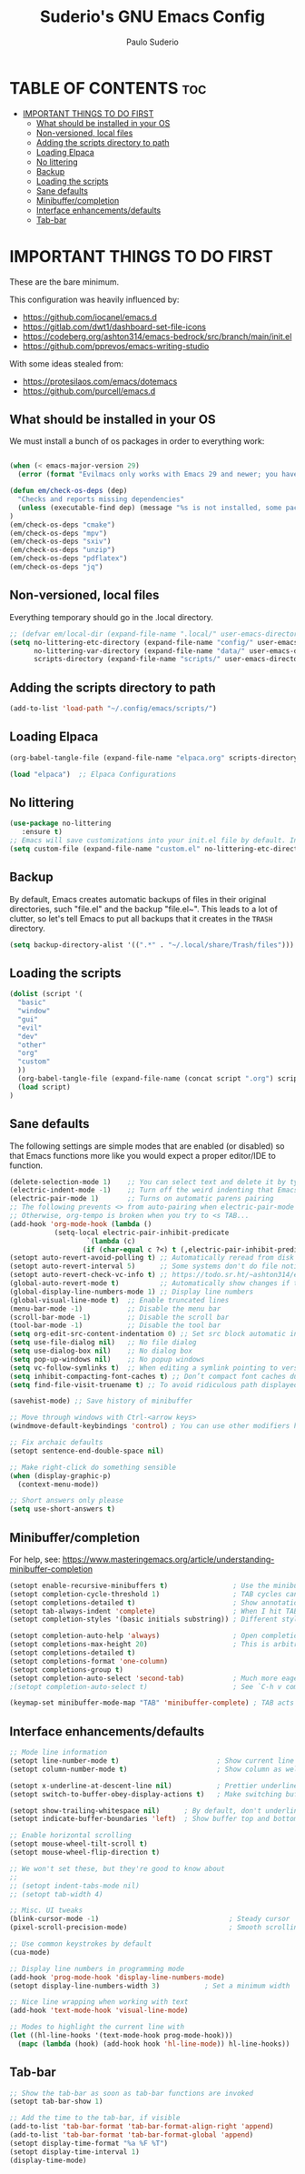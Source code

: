 #+title: Suderio's GNU Emacs Config
#+AUTHOR: Paulo Suderio
#+DESCRIPTION: Suderio's personal Emacs config.
#+STARTUP: showeverything
#+OPTIONS: toc:2

* TABLE OF CONTENTS :toc:
- [[#important-things-to-do-first][IMPORTANT THINGS TO DO FIRST]]
  - [[#what-should-be-installed-in-your-os][What should be installed in your OS]]
  - [[#non-versioned-local-files][Non-versioned, local files]]
  - [[#adding-the-scripts-directory-to-path][Adding the scripts directory to path]]
  - [[#loading-elpaca][Loading Elpaca]]
  - [[#no-littering][No littering]]
  - [[#backup][Backup]]
  - [[#loading-the-scripts][Loading the scripts]]
  - [[#sane-defaults][Sane defaults]]
  - [[#minibuffercompletion][Minibuffer/completion]]
  - [[#interface-enhancementsdefaults][Interface enhancements/defaults]]
  - [[#tab-bar][Tab-bar]]

* IMPORTANT THINGS TO DO FIRST
These are the bare minimum.

This configuration was heavily influenced by:
- https://github.com/iocanel/emacs.d
- https://gitlab.com/dwt1/dashboard-set-file-icons
- https://codeberg.org/ashton314/emacs-bedrock/src/branch/main/init.el
- https://github.com/pprevos/emacs-writing-studio

With some ideas stealed from:
- https://protesilaos.com/emacs/dotemacs
- https://github.com/purcell/emacs.d
** What should be installed in your OS
We must install a bunch of os packages in order to everything work:
#+begin_src emacs-lisp

(when (< emacs-major-version 29)
  (error (format "Evilmacs only works with Emacs 29 and newer; you have version ~a" emacs-major-version)))

(defun em/check-os-deps (dep)
  "Checks and reports missing dependencies"
  (unless (executable-find dep) (message "%s is not installed, some packages may not work" dep))
)
(em/check-os-deps "cmake")
(em/check-os-deps "mpv")
(em/check-os-deps "sxiv")
(em/check-os-deps "unzip")
(em/check-os-deps "pdflatex")
(em/check-os-deps "jq")
#+end_src
** Non-versioned, local files
Everything temporary should go in the .local directory.
#+begin_src emacs-lisp
;; (defvar em/local-dir (expand-file-name ".local/" user-emacs-directory) "Local state directory")
(setq no-littering-etc-directory (expand-file-name "config/" user-emacs-directory)
      no-littering-var-directory (expand-file-name "data/" user-emacs-directory)
      scripts-directory (expand-file-name "scripts/" user-emacs-directory))
#+end_src
** Adding the scripts directory to path
#+begin_src emacs-lisp
(add-to-list 'load-path "~/.config/emacs/scripts/")
#+end_src
** Loading Elpaca
#+begin_src emacs-lisp
(org-babel-tangle-file (expand-file-name "elpaca.org" scripts-directory)) 

(load "elpaca")  ;; Elpaca Configurations
#+end_src

** No littering
#+begin_src emacs-lisp
(use-package no-littering
   :ensure t)
;; Emacs will save customizations into your init.el file by default. Instead, save in the "etc" directory:
(setq custom-file (expand-file-name "custom.el" no-littering-etc-directory))
#+end_src
** Backup 
By default, Emacs creates automatic backups of files in their original directories, such "file.el" and the backup "file.el~".  This leads to a lot of clutter, so let's tell Emacs to put all backups that it creates in the =TRASH= directory.
#+begin_src emacs-lisp
(setq backup-directory-alist '((".*" . "~/.local/share/Trash/files")))

#+end_src
** Loading the scripts
#+begin_src emacs-lisp
(dolist (script '(
  "basic"
  "window" 
  "gui" 
  "evil"
  "dev"
  "other" 
  "org"
  "custom"
  ))
  (org-babel-tangle-file (expand-file-name (concat script ".org") scripts-directory))
  (load script)
)
#+end_src

** Sane defaults
The following settings are simple modes that are enabled (or disabled) so that Emacs functions more like you would expect a proper editor/IDE to function.

#+begin_src emacs-lisp 
(delete-selection-mode 1)    ;; You can select text and delete it by typing.
(electric-indent-mode -1)    ;; Turn off the weird indenting that Emacs does by default.
(electric-pair-mode 1)       ;; Turns on automatic parens pairing
;; The following prevents <> from auto-pairing when electric-pair-mode is on.
;; Otherwise, org-tempo is broken when you try to <s TAB...
(add-hook 'org-mode-hook (lambda ()
           (setq-local electric-pair-inhibit-predicate
                   `(lambda (c)
                  (if (char-equal c ?<) t (,electric-pair-inhibit-predicate c))))))
(setopt auto-revert-avoid-polling t) ;; Automatically reread from disk if the underlying file changes
(setopt auto-revert-interval 5)      ;; Some systems don't do file notifications well; see 
(setopt auto-revert-check-vc-info t) ;; https://todo.sr.ht/~ashton314/emacs-bedrock/11
(global-auto-revert-mode t)          ;; Automatically show changes if the file has changed
(global-display-line-numbers-mode 1) ;; Display line numbers
(global-visual-line-mode t)  ;; Enable truncated lines
(menu-bar-mode -1)           ;; Disable the menu bar 
(scroll-bar-mode -1)         ;; Disable the scroll bar
(tool-bar-mode -1)           ;; Disable the tool bar
(setq org-edit-src-content-indentation 0) ;; Set src block automatic indent to 0 instead of 2.
(setq use-file-dialog nil)   ;; No file dialog
(setq use-dialog-box nil)    ;; No dialog box
(setq pop-up-windows nil)    ;; No popup windows
(setq vc-follow-symlinks t)  ;; When editing a symlink pointing to version control, edit the file without asking
(setq inhibit-compacting-font-caches t) ;; Don’t compact font caches during GC.
(setq find-file-visit-truename t) ;; To avoid ridiculous path displayed on the mode-line while visiting a symbolink

(savehist-mode) ;; Save history of minibuffer

;; Move through windows with Ctrl-<arrow keys>
(windmove-default-keybindings 'control) ; You can use other modifiers here

;; Fix archaic defaults
(setopt sentence-end-double-space nil)

;; Make right-click do something sensible
(when (display-graphic-p)
  (context-menu-mode))

;; Short answers only please
(setq use-short-answers t)
#+end_src

** Minibuffer/completion
For help, see: https://www.masteringemacs.org/article/understanding-minibuffer-completion
#+begin_src emacs-lisp
(setopt enable-recursive-minibuffers t)                ; Use the minibuffer whilst in the minibuffer
(setopt completion-cycle-threshold 1)                  ; TAB cycles candidates
(setopt completions-detailed t)                        ; Show annotations
(setopt tab-always-indent 'complete)                   ; When I hit TAB, try to complete, otherwise, indent
(setopt completion-styles '(basic initials substring)) ; Different styles to match input to candidates

(setopt completion-auto-help 'always)                  ; Open completion always; `lazy' another option
(setopt completions-max-height 20)                     ; This is arbitrary
(setopt completions-detailed t)
(setopt completions-format 'one-column)
(setopt completions-group t)
(setopt completion-auto-select 'second-tab)            ; Much more eager
;(setopt completion-auto-select t)                     ; See `C-h v completion-auto-select' for more possible values

(keymap-set minibuffer-mode-map "TAB" 'minibuffer-complete) ; TAB acts more like how it does in the shell
#+end_src

** Interface enhancements/defaults

#+begin_src emacs-lisp
;; Mode line information
(setopt line-number-mode t)                        ; Show current line in modeline
(setopt column-number-mode t)                      ; Show column as well

(setopt x-underline-at-descent-line nil)           ; Prettier underlines
(setopt switch-to-buffer-obey-display-actions t)   ; Make switching buffers more consistent

(setopt show-trailing-whitespace nil)      ; By default, don't underline trailing spaces
(setopt indicate-buffer-boundaries 'left)  ; Show buffer top and bottom in the margin

;; Enable horizontal scrolling
(setopt mouse-wheel-tilt-scroll t)
(setopt mouse-wheel-flip-direction t)

;; We won't set these, but they're good to know about
;;
;; (setopt indent-tabs-mode nil)
;; (setopt tab-width 4)

;; Misc. UI tweaks
(blink-cursor-mode -1)                                ; Steady cursor
(pixel-scroll-precision-mode)                         ; Smooth scrolling

;; Use common keystrokes by default
(cua-mode)

;; Display line numbers in programming mode
(add-hook 'prog-mode-hook 'display-line-numbers-mode)
(setopt display-line-numbers-width 3)           ; Set a minimum width

;; Nice line wrapping when working with text
(add-hook 'text-mode-hook 'visual-line-mode)

;; Modes to highlight the current line with
(let ((hl-line-hooks '(text-mode-hook prog-mode-hook)))
  (mapc (lambda (hook) (add-hook hook 'hl-line-mode)) hl-line-hooks))
#+end_src

** Tab-bar
#+begin_src emacs-lisp
;; Show the tab-bar as soon as tab-bar functions are invoked
(setopt tab-bar-show 1)

;; Add the time to the tab-bar, if visible
(add-to-list 'tab-bar-format 'tab-bar-format-align-right 'append)
(add-to-list 'tab-bar-format 'tab-bar-format-global 'append)
(setopt display-time-format "%a %F %T")
(setopt display-time-interval 1)
(display-time-mode)
#+end_src


